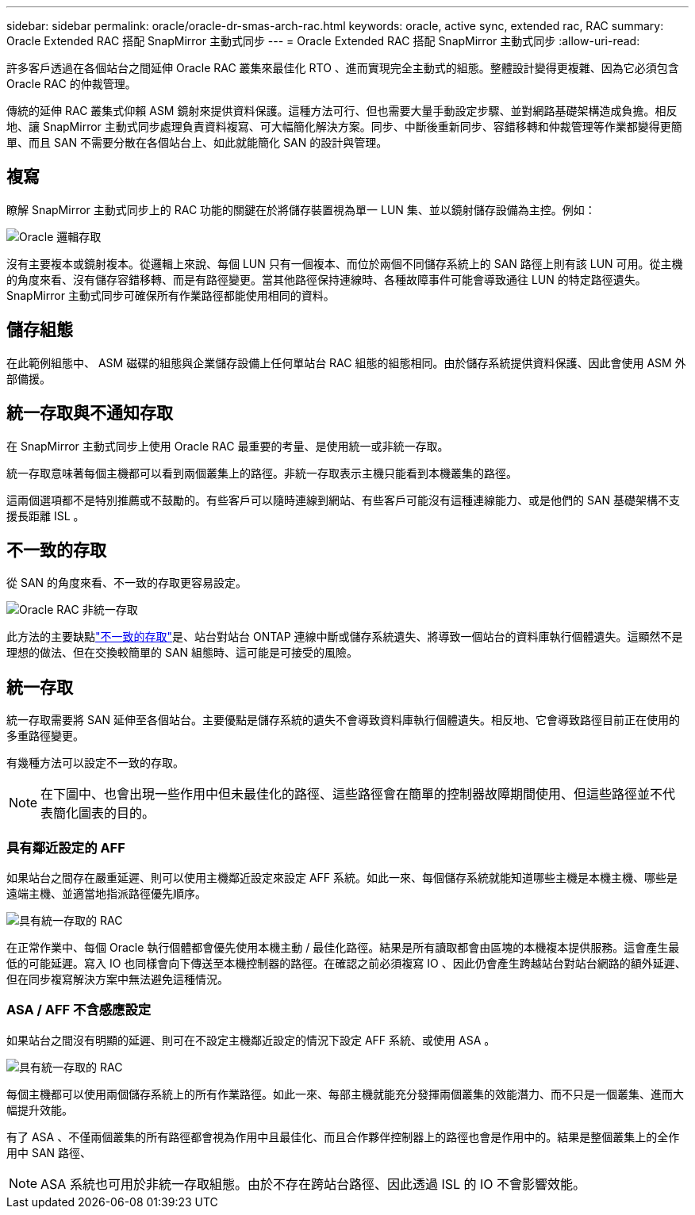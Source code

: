 ---
sidebar: sidebar 
permalink: oracle/oracle-dr-smas-arch-rac.html 
keywords: oracle, active sync, extended rac, RAC 
summary: Oracle Extended RAC 搭配 SnapMirror 主動式同步 
---
= Oracle Extended RAC 搭配 SnapMirror 主動式同步
:allow-uri-read: 


[role="lead"]
許多客戶透過在各個站台之間延伸 Oracle RAC 叢集來最佳化 RTO 、進而實現完全主動式的組態。整體設計變得更複雜、因為它必須包含 Oracle RAC 的仲裁管理。

傳統的延伸 RAC 叢集式仰賴 ASM 鏡射來提供資料保護。這種方法可行、但也需要大量手動設定步驟、並對網路基礎架構造成負擔。相反地、讓 SnapMirror 主動式同步處理負責資料複寫、可大幅簡化解決方案。同步、中斷後重新同步、容錯移轉和仲裁管理等作業都變得更簡單、而且 SAN 不需要分散在各個站台上、如此就能簡化 SAN 的設計與管理。



== 複寫

瞭解 SnapMirror 主動式同步上的 RAC 功能的關鍵在於將儲存裝置視為單一 LUN 集、並以鏡射儲存設備為主控。例如：

image:smas-oracle-logical.png["Oracle 邏輯存取"]

沒有主要複本或鏡射複本。從邏輯上來說、每個 LUN 只有一個複本、而位於兩個不同儲存系統上的 SAN 路徑上則有該 LUN 可用。從主機的角度來看、沒有儲存容錯移轉、而是有路徑變更。當其他路徑保持連線時、各種故障事件可能會導致通往 LUN 的特定路徑遺失。SnapMirror 主動式同步可確保所有作業路徑都能使用相同的資料。



== 儲存組態

在此範例組態中、 ASM 磁碟的組態與企業儲存設備上任何單站台 RAC 組態的組態相同。由於儲存系統提供資料保護、因此會使用 ASM 外部備援。



== 統一存取與不通知存取

在 SnapMirror 主動式同步上使用 Oracle RAC 最重要的考量、是使用統一或非統一存取。

統一存取意味著每個主機都可以看到兩個叢集上的路徑。非統一存取表示主機只能看到本機叢集的路徑。

這兩個選項都不是特別推薦或不鼓勵的。有些客戶可以隨時連線到網站、有些客戶可能沒有這種連線能力、或是他們的 SAN 基礎架構不支援長距離 ISL 。



== 不一致的存取

從 SAN 的角度來看、不一致的存取更容易設定。

image:smas-oracle-rac-nonuniform.png["Oracle RAC 非統一存取"]

此方法的主要缺點link:oracle-dr-smas-nonuniform.html["不一致的存取"]是、站台對站台 ONTAP 連線中斷或儲存系統遺失、將導致一個站台的資料庫執行個體遺失。這顯然不是理想的做法、但在交換較簡單的 SAN 組態時、這可能是可接受的風險。



== 統一存取

統一存取需要將 SAN 延伸至各個站台。主要優點是儲存系統的遺失不會導致資料庫執行個體遺失。相反地、它會導致路徑目前正在使用的多重路徑變更。

有幾種方法可以設定不一致的存取。


NOTE: 在下圖中、也會出現一些作用中但未最佳化的路徑、這些路徑會在簡單的控制器故障期間使用、但這些路徑並不代表簡化圖表的目的。



=== 具有鄰近設定的 AFF

如果站台之間存在嚴重延遲、則可以使用主機鄰近設定來設定 AFF 系統。如此一來、每個儲存系統就能知道哪些主機是本機主機、哪些是遠端主機、並適當地指派路徑優先順序。

image:smas-oracle-rac-uniform-prox.png["具有統一存取的 RAC"]

在正常作業中、每個 Oracle 執行個體都會優先使用本機主動 / 最佳化路徑。結果是所有讀取都會由區塊的本機複本提供服務。這會產生最低的可能延遲。寫入 IO 也同樣會向下傳送至本機控制器的路徑。在確認之前必須複寫 IO 、因此仍會產生跨越站台對站台網路的額外延遲、但在同步複寫解決方案中無法避免這種情況。



=== ASA / AFF 不含感應設定

如果站台之間沒有明顯的延遲、則可在不設定主機鄰近設定的情況下設定 AFF 系統、或使用 ASA 。

image:smas-oracle-rac-uniform.png["具有統一存取的 RAC"]

每個主機都可以使用兩個儲存系統上的所有作業路徑。如此一來、每部主機就能充分發揮兩個叢集的效能潛力、而不只是一個叢集、進而大幅提升效能。

有了 ASA 、不僅兩個叢集的所有路徑都會視為作用中且最佳化、而且合作夥伴控制器上的路徑也會是作用中的。結果是整個叢集上的全作用中 SAN 路徑、


NOTE: ASA 系統也可用於非統一存取組態。由於不存在跨站台路徑、因此透過 ISL 的 IO 不會影響效能。
